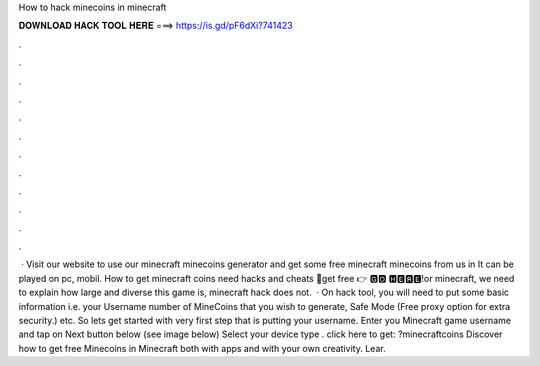 How to hack minecoins in minecraft

𝐃𝐎𝐖𝐍𝐋𝐎𝐀𝐃 𝐇𝐀𝐂𝐊 𝐓𝐎𝐎𝐋 𝐇𝐄𝐑𝐄 ===> https://is.gd/pF6dXi?741423

.

.

.

.

.

.

.

.

.

.

.

.

 · Visit our website to use our minecraft minecoins generator and get some free minecraft minecoins from us in It can be played on pc, mobil. How to get minecraft coins need hacks and cheats 🔴get free 👉 🅶🅾 🅷🅴🆁🅴!or minecraft, we need to explain how large and diverse this game is, minecraft hack does not.  · On hack tool, you will need to put some basic information i.e. your Username number of MineCoins that you wish to generate, Safe Mode (Free proxy option for extra security.) etc. So lets get started with very first step that is putting your username. Enter you Minecraft game username and tap on Next button below (see image below) Select your device type . click here to get: ?minecraftcoins Discover how to get free Minecoins in Minecraft both with apps and with your own creativity. Lear.